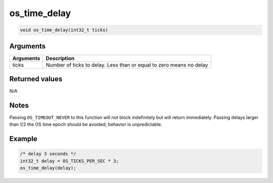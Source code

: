 os\_time\_delay
---------------

.. code:: c

    void os_time_delay(int32_t ticks) 

Arguments
^^^^^^^^^

+-------------+-----------------------------------------------------------------------+
| Arguments   | Description                                                           |
+=============+=======================================================================+
| ticks       | Number of ticks to delay. Less than or equal to zero means no delay   |
+-------------+-----------------------------------------------------------------------+

Returned values
^^^^^^^^^^^^^^^

N/A

Notes
^^^^^

Passing ``OS_TIMEOUT_NEVER`` to this function will not block
indefinitely but will return immediately. Passing delays larger than 1/2
the OS time epoch should be avoided; behavior is unpredictable.

Example
^^^^^^^

.. code:: c

        /* delay 3 seconds */
        int32_t delay = OS_TICKS_PER_SEC * 3;
        os_time_delay(delay);
